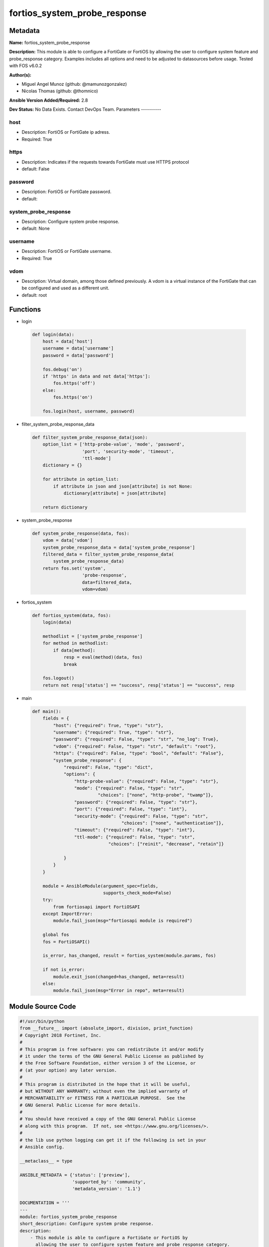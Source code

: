 =============================
fortios_system_probe_response
=============================


Metadata
--------




**Name:** fortios_system_probe_response

**Description:** This module is able to configure a FortiGate or FortiOS by allowing the user to configure system feature and probe_response category. Examples includes all options and need to be adjusted to datasources before usage. Tested with FOS v6.0.2


**Author(s):**

- Miguel Angel Munoz (github: @mamunozgonzalez)

- Nicolas Thomas (github: @thomnico)



**Ansible Version Added/Required:** 2.8

**Dev Status:** No Data Exists. Contact DevOps Team.
Parameters
----------

host
++++

- Description: FortiOS or FortiGate ip adress.



- Required: True

https
+++++

- Description: Indicates if the requests towards FortiGate must use HTTPS protocol



- default: False

password
++++++++

- Description: FortiOS or FortiGate password.



- default:

system_probe_response
+++++++++++++++++++++

- Description: Configure system probe response.



- default: None

username
++++++++

- Description: FortiOS or FortiGate username.



- Required: True

vdom
++++

- Description: Virtual domain, among those defined previously. A vdom is a virtual instance of the FortiGate that can be configured and used as a different unit.



- default: root




Functions
---------




- login

 .. code-block:: python

    def login(data):
        host = data['host']
        username = data['username']
        password = data['password']

        fos.debug('on')
        if 'https' in data and not data['https']:
            fos.https('off')
        else:
            fos.https('on')

        fos.login(host, username, password)



- filter_system_probe_response_data

 .. code-block:: python

    def filter_system_probe_response_data(json):
        option_list = ['http-probe-value', 'mode', 'password',
                       'port', 'security-mode', 'timeout',
                       'ttl-mode']
        dictionary = {}

        for attribute in option_list:
            if attribute in json and json[attribute] is not None:
                dictionary[attribute] = json[attribute]

        return dictionary



- system_probe_response

 .. code-block:: python

    def system_probe_response(data, fos):
        vdom = data['vdom']
        system_probe_response_data = data['system_probe_response']
        filtered_data = filter_system_probe_response_data(
            system_probe_response_data)
        return fos.set('system',
                       'probe-response',
                       data=filtered_data,
                       vdom=vdom)



- fortios_system

 .. code-block:: python

    def fortios_system(data, fos):
        login(data)

        methodlist = ['system_probe_response']
        for method in methodlist:
            if data[method]:
                resp = eval(method)(data, fos)
                break

        fos.logout()
        return not resp['status'] == "success", resp['status'] == "success", resp



- main

 .. code-block:: python

    def main():
        fields = {
            "host": {"required": True, "type": "str"},
            "username": {"required": True, "type": "str"},
            "password": {"required": False, "type": "str", "no_log": True},
            "vdom": {"required": False, "type": "str", "default": "root"},
            "https": {"required": False, "type": "bool", "default": "False"},
            "system_probe_response": {
                "required": False, "type": "dict",
                "options": {
                    "http-probe-value": {"required": False, "type": "str"},
                    "mode": {"required": False, "type": "str",
                             "choices": ["none", "http-probe", "twamp"]},
                    "password": {"required": False, "type": "str"},
                    "port": {"required": False, "type": "int"},
                    "security-mode": {"required": False, "type": "str",
                                      "choices": ["none", "authentication"]},
                    "timeout": {"required": False, "type": "int"},
                    "ttl-mode": {"required": False, "type": "str",
                                 "choices": ["reinit", "decrease", "retain"]}

                }
            }
        }

        module = AnsibleModule(argument_spec=fields,
                               supports_check_mode=False)
        try:
            from fortiosapi import FortiOSAPI
        except ImportError:
            module.fail_json(msg="fortiosapi module is required")

        global fos
        fos = FortiOSAPI()

        is_error, has_changed, result = fortios_system(module.params, fos)

        if not is_error:
            module.exit_json(changed=has_changed, meta=result)
        else:
            module.fail_json(msg="Error in repo", meta=result)





Module Source Code
------------------

.. code-block:: python

    #!/usr/bin/python
    from __future__ import (absolute_import, division, print_function)
    # Copyright 2018 Fortinet, Inc.
    #
    # This program is free software: you can redistribute it and/or modify
    # it under the terms of the GNU General Public License as published by
    # the Free Software Foundation, either version 3 of the License, or
    # (at your option) any later version.
    #
    # This program is distributed in the hope that it will be useful,
    # but WITHOUT ANY WARRANTY; without even the implied warranty of
    # MERCHANTABILITY or FITNESS FOR A PARTICULAR PURPOSE.  See the
    # GNU General Public License for more details.
    #
    # You should have received a copy of the GNU General Public License
    # along with this program.  If not, see <https://www.gnu.org/licenses/>.
    #
    # the lib use python logging can get it if the following is set in your
    # Ansible config.

    __metaclass__ = type

    ANSIBLE_METADATA = {'status': ['preview'],
                        'supported_by': 'community',
                        'metadata_version': '1.1'}

    DOCUMENTATION = '''
    ---
    module: fortios_system_probe_response
    short_description: Configure system probe response.
    description:
        - This module is able to configure a FortiGate or FortiOS by
          allowing the user to configure system feature and probe_response category.
          Examples includes all options and need to be adjusted to datasources before usage.
          Tested with FOS v6.0.2
    version_added: "2.8"
    author:
        - Miguel Angel Munoz (@mamunozgonzalez)
        - Nicolas Thomas (@thomnico)
    notes:
        - Requires fortiosapi library developed by Fortinet
        - Run as a local_action in your playbook
    requirements:
        - fortiosapi>=0.9.8
    options:
        host:
           description:
                - FortiOS or FortiGate ip adress.
           required: true
        username:
            description:
                - FortiOS or FortiGate username.
            required: true
        password:
            description:
                - FortiOS or FortiGate password.
            default: ""
        vdom:
            description:
                - Virtual domain, among those defined previously. A vdom is a
                  virtual instance of the FortiGate that can be configured and
                  used as a different unit.
            default: root
        https:
            description:
                - Indicates if the requests towards FortiGate must use HTTPS
                  protocol
            type: bool
            default: false
        system_probe_response:
            description:
                - Configure system probe response.
            default: null
            suboptions:
                http-probe-value:
                    description:
                        - Value to respond to the monitoring server.
                mode:
                    description:
                        - SLA response mode.
                    choices:
                        - none
                        - http-probe
                        - twamp
                password:
                    description:
                        - Twamp respondor password in authentication mode
                port:
                    description:
                        - Port number to response.
                security-mode:
                    description:
                        - Twamp respondor security mode.
                    choices:
                        - none
                        - authentication
                timeout:
                    description:
                        - An inactivity timer for a twamp test session.
                ttl-mode:
                    description:
                        - Mode for TWAMP packet TTL modification.
                    choices:
                        - reinit
                        - decrease
                        - retain
    '''

    EXAMPLES = '''
    - hosts: localhost
      vars:
       host: "192.168.122.40"
       username: "admin"
       password: ""
       vdom: "root"
      tasks:
      - name: Configure system probe response.
        fortios_system_probe_response:
          host:  "{{ host }}"
          username: "{{ username }}"
          password: "{{ password }}"
          vdom:  "{{ vdom }}"
          system_probe_response:
            http-probe-value: "<your_own_value>"
            mode: "none"
            password: "<your_own_value>"
            port: "6"
            security-mode: "none"
            timeout: "8"
            ttl-mode: "reinit"
    '''

    RETURN = '''
    build:
      description: Build number of the fortigate image
      returned: always
      type: string
      sample: '1547'
    http_method:
      description: Last method used to provision the content into FortiGate
      returned: always
      type: string
      sample: 'PUT'
    http_status:
      description: Last result given by FortiGate on last operation applied
      returned: always
      type: string
      sample: "200"
    mkey:
      description: Master key (id) used in the last call to FortiGate
      returned: success
      type: string
      sample: "key1"
    name:
      description: Name of the table used to fulfill the request
      returned: always
      type: string
      sample: "urlfilter"
    path:
      description: Path of the table used to fulfill the request
      returned: always
      type: string
      sample: "webfilter"
    revision:
      description: Internal revision number
      returned: always
      type: string
      sample: "17.0.2.10658"
    serial:
      description: Serial number of the unit
      returned: always
      type: string
      sample: "FGVMEVYYQT3AB5352"
    status:
      description: Indication of the operation's result
      returned: always
      type: string
      sample: "success"
    vdom:
      description: Virtual domain used
      returned: always
      type: string
      sample: "root"
    version:
      description: Version of the FortiGate
      returned: always
      type: string
      sample: "v5.6.3"

    '''

    from ansible.module_utils.basic import AnsibleModule

    fos = None


    def login(data):
        host = data['host']
        username = data['username']
        password = data['password']

        fos.debug('on')
        if 'https' in data and not data['https']:
            fos.https('off')
        else:
            fos.https('on')

        fos.login(host, username, password)


    def filter_system_probe_response_data(json):
        option_list = ['http-probe-value', 'mode', 'password',
                       'port', 'security-mode', 'timeout',
                       'ttl-mode']
        dictionary = {}

        for attribute in option_list:
            if attribute in json and json[attribute] is not None:
                dictionary[attribute] = json[attribute]

        return dictionary


    def system_probe_response(data, fos):
        vdom = data['vdom']
        system_probe_response_data = data['system_probe_response']
        filtered_data = filter_system_probe_response_data(
            system_probe_response_data)
        return fos.set('system',
                       'probe-response',
                       data=filtered_data,
                       vdom=vdom)


    def fortios_system(data, fos):
        login(data)

        methodlist = ['system_probe_response']
        for method in methodlist:
            if data[method]:
                resp = eval(method)(data, fos)
                break

        fos.logout()
        return not resp['status'] == "success", resp['status'] == "success", resp


    def main():
        fields = {
            "host": {"required": True, "type": "str"},
            "username": {"required": True, "type": "str"},
            "password": {"required": False, "type": "str", "no_log": True},
            "vdom": {"required": False, "type": "str", "default": "root"},
            "https": {"required": False, "type": "bool", "default": "False"},
            "system_probe_response": {
                "required": False, "type": "dict",
                "options": {
                    "http-probe-value": {"required": False, "type": "str"},
                    "mode": {"required": False, "type": "str",
                             "choices": ["none", "http-probe", "twamp"]},
                    "password": {"required": False, "type": "str"},
                    "port": {"required": False, "type": "int"},
                    "security-mode": {"required": False, "type": "str",
                                      "choices": ["none", "authentication"]},
                    "timeout": {"required": False, "type": "int"},
                    "ttl-mode": {"required": False, "type": "str",
                                 "choices": ["reinit", "decrease", "retain"]}

                }
            }
        }

        module = AnsibleModule(argument_spec=fields,
                               supports_check_mode=False)
        try:
            from fortiosapi import FortiOSAPI
        except ImportError:
            module.fail_json(msg="fortiosapi module is required")

        global fos
        fos = FortiOSAPI()

        is_error, has_changed, result = fortios_system(module.params, fos)

        if not is_error:
            module.exit_json(changed=has_changed, meta=result)
        else:
            module.fail_json(msg="Error in repo", meta=result)


    if __name__ == '__main__':
        main()


